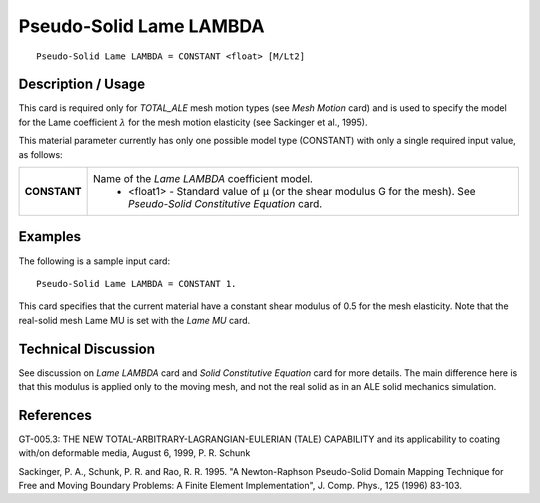 ************************
Pseudo-Solid Lame LAMBDA
************************

::

   Pseudo-Solid Lame LAMBDA = CONSTANT <float> [M/Lt2]

-----------------------
**Description / Usage**
-----------------------

This card is required only for *TOTAL_ALE* mesh motion types (see *Mesh Motion* card)
and is used to specify the model for the Lame coefficient :math:`\lambda` for the mesh motion
elasticity (see Sackinger et al., 1995).

This material parameter currently has only one possible model type (CONSTANT)
with only a single required input value, as follows:

+-----------------+------------------------------------------------------------------------------------------+
|**CONSTANT**     |Name of the *Lame LAMBDA* coefficient model.                                              |
|                 | * <float1> - Standard value of μ (or the shear modulus G for the mesh). See              |
|                 |   *Pseudo-Solid Constitutive Equation* card.                                             |
+-----------------+------------------------------------------------------------------------------------------+

------------
**Examples**
------------

The following is a sample input card:

::

   Pseudo-Solid Lame LAMBDA = CONSTANT 1.

This card specifies that the current material have a constant shear modulus of 0.5 for
the mesh elasticity. Note that the real-solid mesh Lame MU is set with the *Lame MU*
card.

-------------------------
**Technical Discussion**
-------------------------

See discussion on *Lame LAMBDA* card and *Solid Constitutive Equation* card for more
details. The main difference here is that this modulus is applied only to the moving
mesh, and not the real solid as in an ALE solid mechanics simulation.



--------------
**References**
--------------

GT-005.3: THE NEW TOTAL-ARBITRARY-LAGRANGIAN-EULERIAN (TALE)
CAPABILITY and its applicability to coating with/on deformable media, August 6,
1999, P. R. Schunk

Sackinger, P. A., Schunk, P. R. and Rao, R. R. 1995. "A Newton-Raphson Pseudo-Solid
Domain Mapping Technique for Free and Moving Boundary Problems: A Finite
Element Implementation", J. Comp. Phys., 125 (1996) 83-103.
